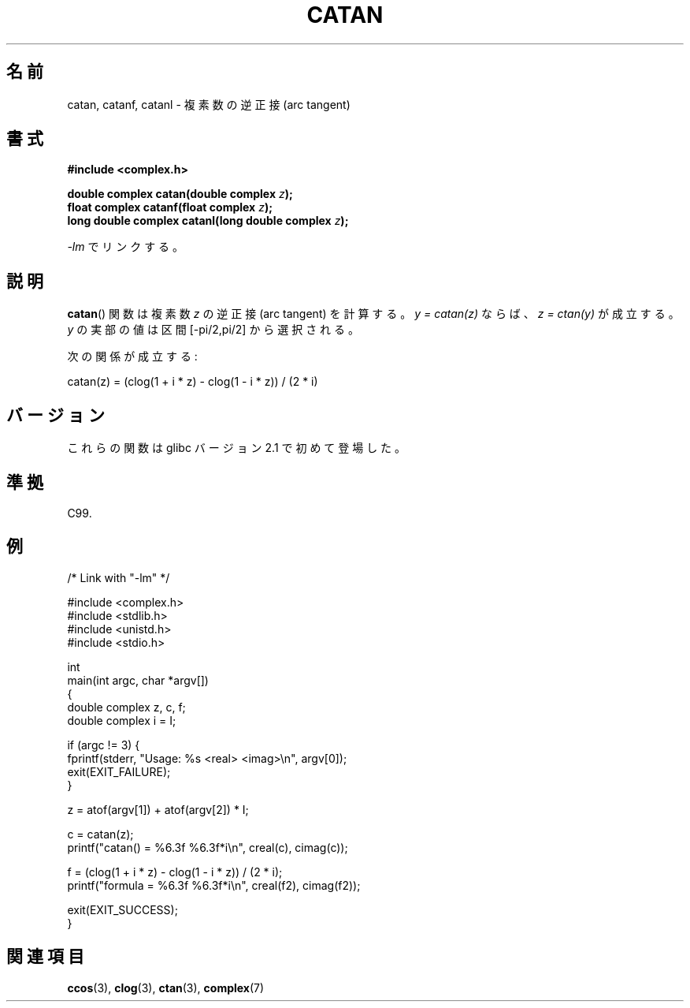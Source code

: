 .\" Copyright 2002 Walter Harms (walter.harms@informatik.uni-oldenburg.de)
.\" and Copyright (C) 2011 Michael Kerrisk <mtk.manpages@gamil.com>
.\" Distributed under GPL
.\"
.\" Japanese Version Copyright (c) 2003  Akihiro MOTOKI
.\"         all rights reserved.
.\" Translated Thu Jul 24 00:22:25 JST 2003
.\"         by Akihiro MOTOKI <amotoki@dd.iij4u.or.jp>
.\"
.\"WORD:	arc sine	逆正弦
.\"WORD:	arc cosine	逆余弦
.\"WORD:	arc tangent	逆正接
.\"WORD:	real part	実部
.\"WORD:	imaginary part	虚部
.\"
.TH CATAN 3 2011-09-15 "" "Linux Programmer's Manual"
.SH 名前
catan, catanf, catanl \- 複素数の逆正接 (arc tangent)
.SH 書式
.B #include <complex.h>
.sp
.BI "double complex catan(double complex " z );
.br
.BI "float complex catanf(float complex " z );
.br
.BI "long double complex catanl(long double complex " z );
.sp
\fI\-lm\fP でリンクする。
.SH 説明
.BR catan ()
関数は複素数
.I z
の逆正接 (arc tangent) を計算する。
\fIy = catan(z)\fP ならば、 \fIz = ctan(y)\fP が成立する。
.I y
の実部の値は区間 [\-pi/2,pi/2] から選択される。
.LP
次の関係が成立する:
.nf

    catan(z) = (clog(1 + i * z) \- clog(1 \- i * z)) / (2 * i)
.fi
.SH バージョン
これらの関数は glibc バージョン 2.1 で初めて登場した。
.SH 準拠
C99.
.SH 例
.nf
/* Link with "\-lm" */

#include <complex.h>
#include <stdlib.h>
#include <unistd.h>
#include <stdio.h>

int
main(int argc, char *argv[])
{
    double complex z, c, f;
    double complex i = I;

    if (argc != 3) {
        fprintf(stderr, "Usage: %s <real> <imag>\\n", argv[0]);
        exit(EXIT_FAILURE);
    }

    z = atof(argv[1]) + atof(argv[2]) * I;

    c = catan(z);
    printf("catan() = %6.3f %6.3f*i\\n", creal(c), cimag(c));

    f = (clog(1 + i * z) \- clog(1 \- i * z)) / (2 * i);
    printf("formula = %6.3f %6.3f*i\\n", creal(f2), cimag(f2));

    exit(EXIT_SUCCESS);
}
.fi
.SH 関連項目
.BR ccos (3),
.BR clog (3),
.BR ctan (3),
.BR complex (7)
